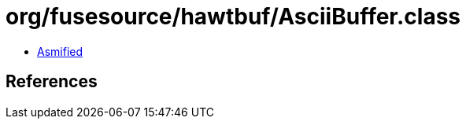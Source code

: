 = org/fusesource/hawtbuf/AsciiBuffer.class

 - link:AsciiBuffer-asmified.java[Asmified]

== References

